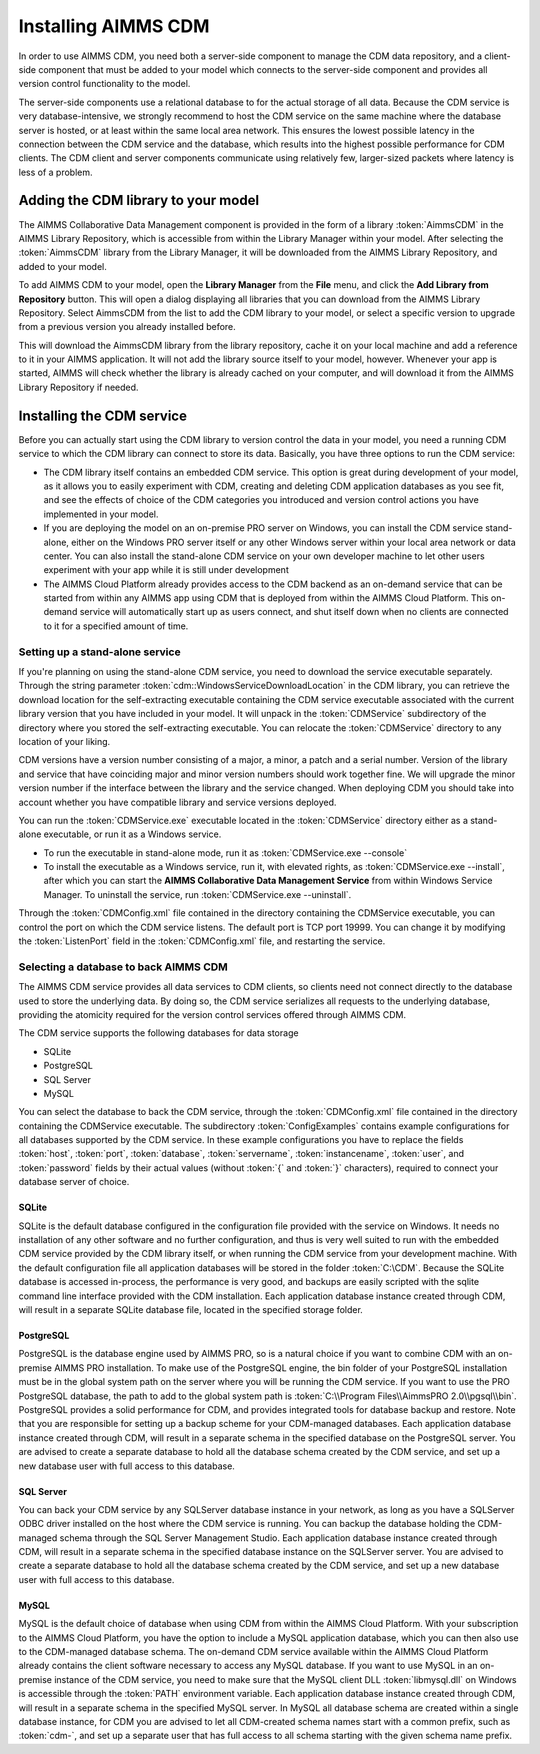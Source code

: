 Installing AIMMS CDM
********************

In order to use AIMMS CDM, you need both a server-side component to manage the CDM data repository, and a client-side component that must be added to your model which connects to the server-side component and provides all version control functionality to the model. 

The server-side components use a relational database to for the actual storage of all data. Because the CDM service is very database-intensive, we strongly recommend to host the CDM service on the same machine where the database server is hosted, or at least within the same local area network. This ensures the lowest possible latency in the connection between the CDM service and the database, which results into the highest possible performance for CDM clients. The CDM client and server components communicate using relatively few, larger-sized packets where latency is less of a problem.

Adding the CDM library to your model
====================================

The AIMMS Collaborative Data Management component is provided in the form of a library :token:`AimmsCDM` in the AIMMS Library Repository, which is accessible from within the Library Manager within your model. After selecting the :token:`AimmsCDM` library from the Library Manager, it will be downloaded from the AIMMS Library Repository, and added to your model.

To add AIMMS CDM to your model, open the **Library Manager** from the **File** menu, and click the **Add Library from Repository** button. This will open a dialog displaying all libraries that you can download from the AIMMS Library Repository. Select AimmsCDM from the list to add the CDM library to your model, or select a specific version to upgrade from a previous version you already installed before. 

This will download the AimmsCDM library from the library repository, cache it on your local machine and add a reference to it in your AIMMS application. It will not add the library source itself to your model, however. Whenever your app is started, AIMMS will check whether the library is already cached on your computer, and will download it from the AIMMS Library Repository if needed.

Installing the CDM service
==========================

Before you can actually start using the CDM library to version control the data in your model, you need a running CDM service to which the CDM library can connect to store its data. Basically, you have three options to run the CDM service:

* The CDM library itself contains an embedded CDM service. This option is great during development of your model, as it allows you to easily experiment with CDM, creating and deleting CDM application databases as you see fit, and see the effects of choice of the CDM categories you introduced and version control actions you have implemented in your model.

* If you are deploying the model on an on-premise PRO server on Windows, you can install the CDM service stand-alone, either on the Windows PRO server itself or any other Windows server within your local area network or data center. You can also install the stand-alone CDM service on your own developer machine to let other users experiment with your app while it is still under development

* The AIMMS Cloud Platform already provides access to the CDM backend as an on-demand service that can be started from within any AIMMS app using CDM that is deployed from within the AIMMS Cloud Platform. This on-demand service will automatically start up as users connect, and shut itself down when no clients are connected to it for a specified amount of time.

Setting up a stand-alone service
--------------------------------

If you're planning on using the stand-alone CDM service, you need to download the service executable separately. Through the string parameter :token:`cdm::WindowsServiceDownloadLocation` in the CDM library, you can retrieve the download location for the self-extracting executable containing the CDM service executable associated with the current library version that you have included in your model. It will unpack in the :token:`CDMService` subdirectory of the directory where you stored the self-extracting executable. You can relocate the :token:`CDMService` directory to any location of your liking.

CDM versions have a version number consisting of a major, a minor, a patch and a serial number. Version of the library and service that have coinciding major and minor version numbers should work together fine. We will upgrade the minor version number if the interface between the library and the service changed. When deploying CDM you should take into account whether you have compatible library and service versions deployed.

You can run the :token:`CDMService.exe` executable located in the :token:`CDMService` directory either as a stand-alone executable, or run it as a Windows service.

* To run the executable in stand-alone mode, run it as :token:`CDMService.exe --console`
* To install the executable as a Windows service, run it, with elevated rights, as :token:`CDMService.exe --install`, after which you can start the **AIMMS Collaborative Data Management Service** from within Windows Service Manager. To uninstall the service, run :token:`CDMService.exe --uninstall`.

Through the :token:`CDMConfig.xml` file contained in the directory containing the CDMService executable, you can control the port on which the CDM service listens. The default port is TCP port 19999. You can change it by modifying the :token:`ListenPort` field in the :token:`CDMConfig.xml` file, and restarting the service. 

Selecting a database to back AIMMS CDM
--------------------------------------

The AIMMS CDM service provides all data services to CDM clients, so clients need not connect directly to the database used to store the underlying data. By doing so, the CDM service serializes all requests to the underlying database, providing the atomicity required for the version control services offered through AIMMS CDM. 

The CDM service supports the following databases for data storage

* SQLite
* PostgreSQL
* SQL Server
* MySQL

You can select the database to back the CDM service, through the :token:`CDMConfig.xml` file contained in the directory containing the CDMService executable. The subdirectory :token:`ConfigExamples` contains example configurations for all databases supported by the CDM service. In these example configurations you have to replace the fields :token:`host`, :token:`port`, :token:`database`, :token:`servername`, :token:`instancename`, :token:`user`, and :token:`password` fields by their actual values (without :token:`{` and :token:`}` characters), required to connect your database server of choice.

SQLite
++++++

SQLite is the default database configured in the configuration file provided with the service on Windows. It needs no installation of any other software and no further configuration, and thus is very well suited to run with the embedded CDM service provided by the CDM library itself, or when running the CDM service from your development machine. With the default configuration file all application databases will be stored in the folder :token:`C:\CDM`. Because the SQLite database is accessed in-process, the performance is very good, and backups are easily scripted with the sqlite command line interface provided with the CDM installation. Each application database instance created through CDM, will result in a separate SQLite database file, located in the specified storage folder.

PostgreSQL
++++++++++

PostgreSQL is the database engine used by AIMMS PRO, so is a natural choice if you want to combine CDM with an on-premise AIMMS PRO installation. To make use of the PostgreSQL engine, the bin folder of your PostgreSQL installation must be in the global system path on the server where you will be running the CDM service. If you want to use the PRO PostgreSQL database, the path to add to the global system path is :token:`C:\\Program Files\\AimmsPRO 2.0\\pgsql\\bin`. PostgreSQL provides a solid performance for CDM, and provides integrated tools for database backup and restore. Note that you are responsible for setting up a backup scheme for your CDM-managed databases. Each application database instance created through CDM, will result in a separate schema in the specified database on the PostgreSQL server. You are advised to create a separate database to hold all the database schema created by the CDM service, and set up a new database user with full access to this database.

SQL Server
++++++++++
 
You can back your CDM service by any SQLServer database instance in your network, as long as you have a SQLServer ODBC driver installed on the host where the CDM service is running. You can backup the database holding the CDM-managed schema through the SQL Server Management Studio. Each application database instance created through CDM, will result in a separate schema in the specified database instance on the SQLServer server.  You are advised to create a separate database to hold all the database schema created by the CDM service, and set up a new database user with full access to this database.

MySQL
+++++

MySQL is the default choice of database when using CDM from within the AIMMS Cloud Platform. With your subscription to the AIMMS Cloud Platform, you have the option to include a MySQL application database, which you can then also use to the CDM-managed database schema. The on-demand CDM service available within the AIMMS Cloud Platform already contains the client software necessary to access any MySQL database. If you want to use MySQL in an on-premise instance of the CDM service, you need to make sure that the MySQL client DLL :token:`libmysql.dll` on Windows is accessible through the :token:`PATH` environment variable. Each application database instance created through CDM, will result in a separate schema in the specified MySQL server. In MySQL all database schema are created within a single database instance, for CDM you are advised to let all CDM-created schema names start with a common prefix, such as :token:`cdm-`, and set up a separate user that has full access to all schema starting with the given schema name prefix.
